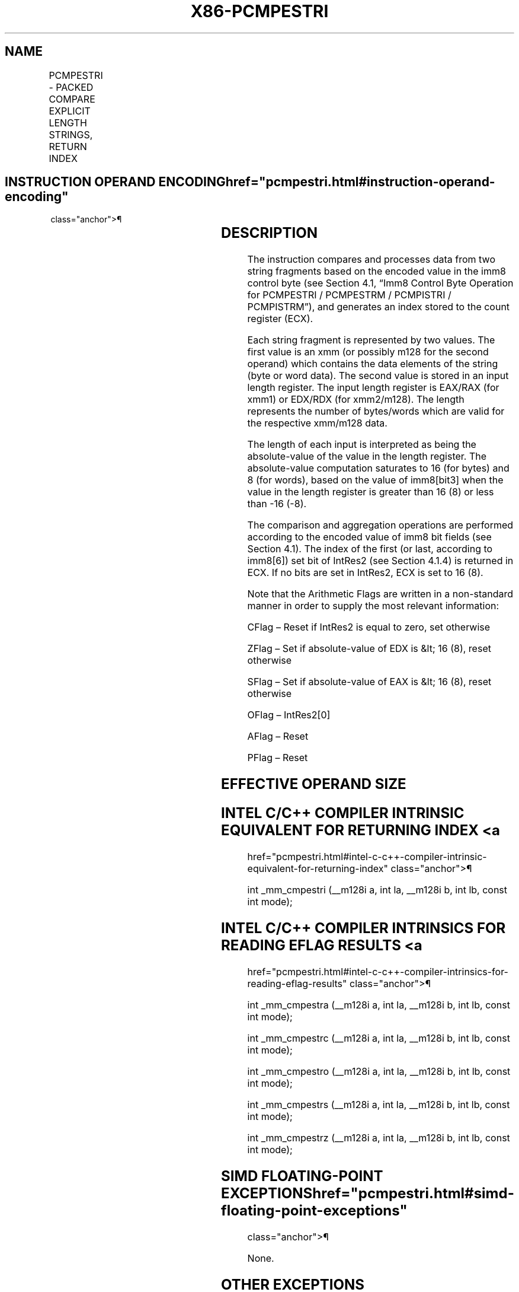 '\" t
.nh
.TH "X86-PCMPESTRI" "7" "December 2023" "Intel" "Intel x86-64 ISA Manual"
.SH NAME
PCMPESTRI - PACKED COMPARE EXPLICIT LENGTH STRINGS, RETURN INDEX
.TS
allbox;
l l l l l 
l l l l l .
\fBOpcode/Instruction\fP	\fBOp/En\fP	\fB64/32 bit Mode Support\fP	\fBCPUID Feature Flag\fP	\fBDescription\fP
T{
66 0F 3A 61 /r imm8 PCMPESTRI xmm1, xmm2/m128, imm8
T}	RMI	V/V	SSE4_2	T{
Perform a packed comparison of string data with explicit lengths, generating an index, and storing the result in ECX.
T}
T{
VEX.128.66.0F3A 61 /r ib VPCMPESTRI xmm1, xmm2/m128, imm8
T}	RMI	V/V	AVX	T{
Perform a packed comparison of string data with explicit lengths, generating an index, and storing the result in ECX.
T}
.TE

.SH INSTRUCTION OPERAND ENCODING  href="pcmpestri.html#instruction-operand-encoding"
class="anchor">¶

.TS
allbox;
l l l l l 
l l l l l .
\fBOp/En\fP	\fBOperand 1\fP	\fBOperand 2\fP	\fBOperand 3\fP	\fBOperand 4\fP
RMI	ModRM:reg (r)	ModRM:r/m (r)	imm8	N/A
.TE

.SH DESCRIPTION
The instruction compares and processes data from two string fragments
based on the encoded value in the imm8 control byte (see Section 4.1,
“Imm8 Control Byte Operation for PCMPESTRI / PCMPESTRM / PCMPISTRI /
PCMPISTRM”), and generates an index stored to the count register (ECX).

.PP
Each string fragment is represented by two values. The first value is an
xmm (or possibly m128 for the second operand) which contains the data
elements of the string (byte or word data). The second value is stored
in an input length register. The input length register is EAX/RAX (for
xmm1) or EDX/RDX (for xmm2/m128). The length represents the number of
bytes/words which are valid for the respective xmm/m128 data.

.PP
The length of each input is interpreted as being the absolute-value of
the value in the length register. The absolute-value computation
saturates to 16 (for bytes) and 8 (for words), based on the value of
imm8[bit3] when the value in the length register is greater than 16
(8) or less than -16 (-8).

.PP
The comparison and aggregation operations are performed according to the
encoded value of imm8 bit fields (see Section 4.1). The index of the
first (or last, according to imm8[6]) set bit of IntRes2 (see Section
4.1.4) is returned in ECX. If no bits are set in IntRes2, ECX is set to
16 (8).

.PP
Note that the Arithmetic Flags are written in a non-standard manner in
order to supply the most relevant information:

.PP
CFlag – Reset if IntRes2 is equal to zero, set otherwise

.PP
ZFlag – Set if absolute-value of EDX is &lt; 16 (8), reset otherwise

.PP
SFlag – Set if absolute-value of EAX is &lt; 16 (8), reset otherwise

.PP
OFlag – IntRes2[0]

.PP
AFlag – Reset

.PP
PFlag – Reset

.SH EFFECTIVE OPERAND SIZE
.TS
allbox;
l l l l l l 
l l l l l l .
\fBOperating mode/size\fP	\fBOperand 1\fP	\fBOperand 2\fP	\fBLength 1\fP	\fBLength 2\fP	\fBResult\fP
16 bit	xmm	xmm/m128	EAX	EDX	ECX
32 bit	xmm	xmm/m128	EAX	EDX	ECX
64 bit	xmm	xmm/m128	EAX	EDX	ECX
64 bit + REX.W	xmm	xmm/m128	RAX	RDX	ECX
.TE

.SH INTEL C/C++ COMPILER INTRINSIC EQUIVALENT FOR RETURNING INDEX <a
href="pcmpestri.html#intel-c-c++-compiler-intrinsic-equivalent-for-returning-index"
class="anchor">¶

.PP
int _mm_cmpestri (__m128i a, int la, __m128i b, int lb, const int
mode);

.SH INTEL C/C++ COMPILER INTRINSICS FOR READING EFLAG RESULTS <a
href="pcmpestri.html#intel-c-c++-compiler-intrinsics-for-reading-eflag-results"
class="anchor">¶

.PP
int _mm_cmpestra (__m128i a, int la, __m128i b, int lb, const int
mode);

.PP
int _mm_cmpestrc (__m128i a, int la, __m128i b, int lb, const int
mode);

.PP
int _mm_cmpestro (__m128i a, int la, __m128i b, int lb, const int
mode);

.PP
int _mm_cmpestrs (__m128i a, int la, __m128i b, int lb, const int
mode);

.PP
int _mm_cmpestrz (__m128i a, int la, __m128i b, int lb, const int
mode);

.SH SIMD FLOATING-POINT EXCEPTIONS  href="pcmpestri.html#simd-floating-point-exceptions"
class="anchor">¶

.PP
None.

.SH OTHER EXCEPTIONS
See Table 2-21, “Type 4 Class
Exception Conditions,” additionally, this instruction does not cause
#GP if the memory operand is not aligned to 16 Byte boundary, and:

.TS
allbox;
l l 
l l .
\fB\fP	\fB\fP
#UD	If VEX.L = 1.
	If VEX.vvvv ≠ 1111B.
.TE

.SH COLOPHON
This UNOFFICIAL, mechanically-separated, non-verified reference is
provided for convenience, but it may be
incomplete or
broken in various obvious or non-obvious ways.
Refer to Intel® 64 and IA-32 Architectures Software Developer’s
Manual
\[la]https://software.intel.com/en\-us/download/intel\-64\-and\-ia\-32\-architectures\-sdm\-combined\-volumes\-1\-2a\-2b\-2c\-2d\-3a\-3b\-3c\-3d\-and\-4\[ra]
for anything serious.

.br
This page is generated by scripts; therefore may contain visual or semantical bugs. Please report them (or better, fix them) on https://github.com/MrQubo/x86-manpages.
